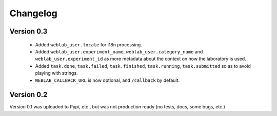.. _changelog:

Changelog
=========

Version 0.3
-----------

 * Added ``weblab_user.locale`` for i18n processing.
 * Added ``weblab_user.experiment_name``, ``weblab_user.category_name`` and ``weblab_user.experiment_id`` as more metadata about the context on how the laboratory is used.
 * Added ``task.done``, ``task.failed``, ``task.finished``, ``task.running``, ``task.submitted`` so as to avoid playing with strings.
 * ``WEBLAB_CALLBACK_URL`` is now optional, and ``/callback`` by default.

Version 0.2
-----------

Version 0.1 was uploaded to Pypi, etc., but was not production ready (no tests, docs, some bugs, etc.)
